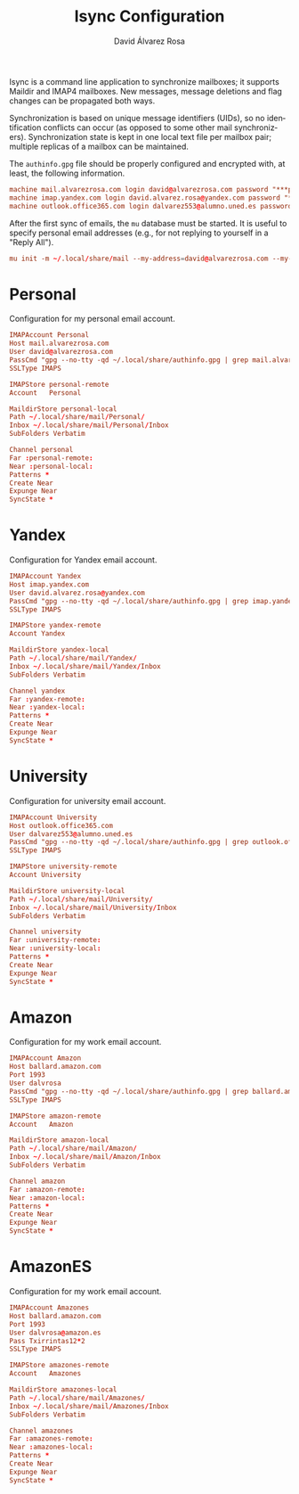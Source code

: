 #+TITLE: Isync Configuration
#+LANGUAGE: en
#+AUTHOR: David Álvarez Rosa
#+EMAIL: david@alvarezrosa.com
#+DESCRIPTION: My Isync configuration file.
#+PROPERTY: header-args :tangle mbsyncrc


Isync is a command line application to synchronize mailboxes; it supports
Maildir and IMAP4 mailboxes. New messages, message deletions and flag changes
can be propagated both ways.

Synchronization is based on unique message identifiers (UIDs), so no
identification conflicts can occur (as opposed to some other mail
synchronizers). Synchronization state is kept in one local text file per
mailbox pair; multiple replicas of a mailbox can be maintained.

The =authinfo.gpg= file should be properly configured and encrypted with, at
least, the following information.
#+begin_src conf :tangle no
  machine mail.alvarezrosa.com login david@alvarezrosa.com password "***pass***"
  machine imap.yandex.com login david.alvarez.rosa@yandex.com password "***pass***"
  machine outlook.office365.com login dalvarez553@alumno.uned.es password "***pass***"
#+end_src

After the first sync of emails, the =mu= database must be started. It is useful
to specify personal email addresses (e.g., for not replying to yourself in a
"Reply All").
#+begin_src conf :tangle no
  mu init -m ~/.local/share/mail --my-address=david@alvarezrosa.com --my-address=david.alvarez.rosa@yandex.com --my-address=dalvarez553@alumno.uned.es --my-address=dalvrosa@amazon.es
#+end_src


* Personal
Configuration for my personal email account.
#+begin_src conf
  IMAPAccount Personal
  Host mail.alvarezrosa.com
  User david@alvarezrosa.com
  PassCmd "gpg --no-tty -qd ~/.local/share/authinfo.gpg | grep mail.alvarezrosa.com | awk '{print $6}'"
  SSLType IMAPS

  IMAPStore personal-remote
  Account   Personal

  MaildirStore personal-local
  Path ~/.local/share/mail/Personal/
  Inbox ~/.local/share/mail/Personal/Inbox
  SubFolders Verbatim

  Channel personal
  Far :personal-remote:
  Near :personal-local:
  Patterns *
  Create Near
  Expunge Near
  SyncState *
#+end_src

* Yandex
Configuration for Yandex email account.
#+begin_src conf
  IMAPAccount Yandex
  Host imap.yandex.com
  User david.alvarez.rosa@yandex.com
  PassCmd "gpg --no-tty -qd ~/.local/share/authinfo.gpg | grep imap.yandex.com | awk '{print $6}'"
  SSLType IMAPS

  IMAPStore yandex-remote
  Account Yandex

  MaildirStore yandex-local
  Path ~/.local/share/mail/Yandex/
  Inbox ~/.local/share/mail/Yandex/Inbox
  SubFolders Verbatim

  Channel yandex
  Far :yandex-remote:
  Near :yandex-local:
  Patterns *
  Create Near
  Expunge Near
  SyncState *
#+end_src

* University
Configuration for university email account.
#+begin_src conf
  IMAPAccount University
  Host outlook.office365.com
  User dalvarez553@alumno.uned.es
  PassCmd "gpg --no-tty -qd ~/.local/share/authinfo.gpg | grep outlook.office365.com | awk '{print $6}'"
  SSLType IMAPS

  IMAPStore university-remote
  Account University

  MaildirStore university-local
  Path ~/.local/share/mail/University/
  Inbox ~/.local/share/mail/University/Inbox
  SubFolders Verbatim

  Channel university
  Far :university-remote:
  Near :university-local:
  Patterns *
  Create Near
  Expunge Near
  SyncState *
#+end_src

* Amazon
Configuration for my work email account.
#+begin_src conf
  IMAPAccount Amazon
  Host ballard.amazon.com
  Port 1993
  User dalvrosa
  PassCmd "gpg --no-tty -qd ~/.local/share/authinfo.gpg | grep ballard.amazon.com | awk '{print $8}'"
  SSLType IMAPS

  IMAPStore amazon-remote
  Account   Amazon

  MaildirStore amazon-local
  Path ~/.local/share/mail/Amazon/
  Inbox ~/.local/share/mail/Amazon/Inbox
  SubFolders Verbatim

  Channel amazon
  Far :amazon-remote:
  Near :amazon-local:
  Patterns *
  Create Near
  Expunge Near
  SyncState *
#+end_src

* AmazonES
Configuration for my work email account.
#+begin_src conf
  IMAPAccount Amazones
  Host ballard.amazon.com
  Port 1993
  User dalvrosa@amazon.es
  Pass Txirrintas12*2
  SSLType IMAPS

  IMAPStore amazones-remote
  Account   Amazones

  MaildirStore amazones-local
  Path ~/.local/share/mail/Amazones/
  Inbox ~/.local/share/mail/Amazones/Inbox
  SubFolders Verbatim

  Channel amazones
  Far :amazones-remote:
  Near :amazones-local:
  Patterns *
  Create Near
  Expunge Near
  SyncState *
#+end_src
